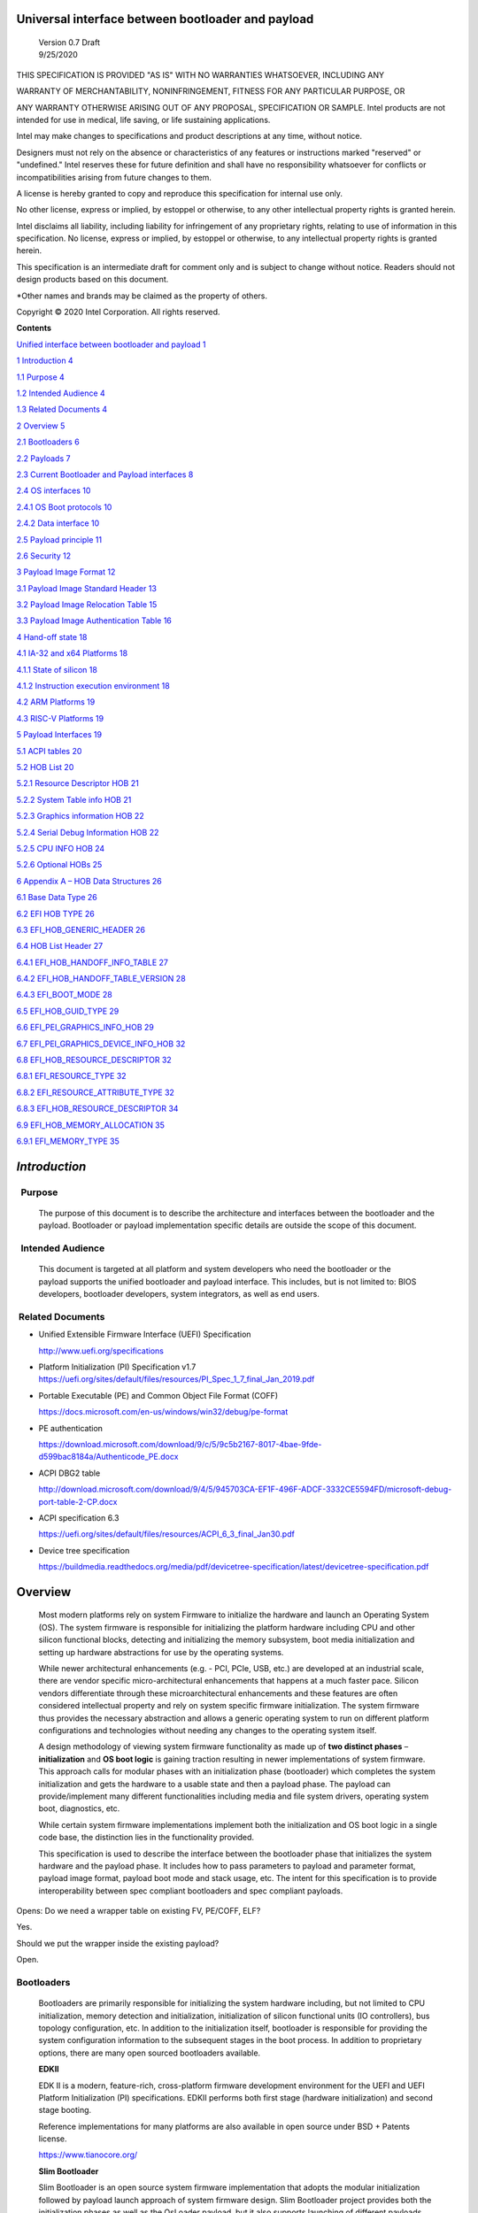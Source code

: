 Universal interface between bootloader and payload
===================================================

   | Version 0.7 Draft
   | 9/25/2020

THIS SPECIFICATION IS PROVIDED "AS IS" WITH NO WARRANTIES WHATSOEVER,
INCLUDING ANY

WARRANTY OF MERCHANTABILITY, NONINFRINGEMENT, FITNESS FOR ANY PARTICULAR
PURPOSE, OR

ANY WARRANTY OTHERWISE ARISING OUT OF ANY PROPOSAL, SPECIFICATION OR
SAMPLE. Intel products are not intended for use in medical, life saving,
or life sustaining applications.

Intel may make changes to specifications and product descriptions at any
time, without notice.

Designers must not rely on the absence or characteristics of any
features or instructions marked "reserved" or "undefined." Intel
reserves these for future definition and shall have no responsibility
whatsoever for conflicts or incompatibilities arising from future
changes to them.

A license is hereby granted to copy and reproduce this specification for
internal use only.

No other license, express or implied, by estoppel or otherwise, to any
other intellectual property rights is granted herein.

Intel disclaims all liability, including liability for infringement of
any proprietary rights, relating to use of information in this
specification. No license, express or implied, by estoppel or otherwise,
to any intellectual property rights is granted herein.

This specification is an intermediate draft for comment only and is
subject to change without notice. Readers should not design products
based on this document.

\*Other names and brands may be claimed as the property of others.

Copyright © 2020 Intel Corporation. All rights reserved.

**Contents**

`Unified interface between bootloader and payload
1 <#unified-interface-between-bootloader-and-payload>`__

`1 Introduction 4 <#introduction>`__

`1.1 Purpose 4 <#purpose>`__

`1.2 Intended Audience 4 <#intended-audience>`__

`1.3 Related Documents 4 <#related-documents>`__

`2 Overview 5 <#overview>`__

`2.1 Bootloaders 6 <#bootloaders>`__

`2.2 Payloads 7 <#payloads>`__

`2.3 Current Bootloader and Payload interfaces
8 <#current-bootloader-and-payload-interfaces>`__

`2.4 OS interfaces 10 <#os-interfaces>`__

`2.4.1 OS Boot protocols 10 <#os-boot-protocols>`__

`2.4.2 Data interface 10 <#data-interface>`__

`2.5 Payload principle 11 <#payload-principle>`__

`2.6 Security 12 <#security>`__

`3 Payload Image Format 12 <#payload-image-format>`__

`3.1 Payload Image Standard Header
13 <#payload-image-standard-header>`__

`3.2 Payload Image Relocation Table
15 <#payload-image-relocation-table>`__

`3.3 Payload Image Authentication Table
16 <#payload-image-authentication-table>`__

`4 Hand-off state 18 <#hand-off-state>`__

`4.1 IA-32 and x64 Platforms 18 <#ia-32-and-x64-platforms>`__

`4.1.1 State of silicon 18 <#state-of-silicon>`__

`4.1.2 Instruction execution environment
18 <#instruction-execution-environment>`__

`4.2 ARM Platforms 19 <#arm-platforms>`__

`4.3 RISC-V Platforms 19 <#risc-v-platforms>`__

`5 Payload Interfaces 19 <#payload-interfaces>`__

`5.1 ACPI tables 20 <#acpi-tables>`__

`5.2 HOB List 20 <#hob-list>`__

`5.2.1 Resource Descriptor HOB 21 <#resource-descriptor-hob>`__

`5.2.2 System Table info HOB 21 <#acpi-table-hob>`__

`5.2.3 Graphics information HOB 22 <#graphics-information-hob>`__

`5.2.4 Serial Debug Information HOB 22 <#_Toc49419802>`__

`5.2.5 CPU INFO HOB 24 <#cpu-info-hob>`__

`5.2.6 Optional HOBs 25 <#optional-hobs>`__

`6 Appendix A – HOB Data Structures
26 <#appendix-a-hob-data-structures>`__

`6.1 Base Data Type 26 <#base-data-type>`__

`6.2 EFI HOB TYPE 26 <#efi-hob-type>`__

`6.3 EFI_HOB_GENERIC_HEADER 26 <#efi_hob_generic_header>`__

`6.4 HOB List Header 27 <#hob-list-header>`__

`6.4.1 EFI_HOB_HANDOFF_INFO_TABLE 27 <#efi_hob_handoff_info_table>`__

`6.4.2 EFI_HOB_HANDOFF_TABLE_VERSION
28 <#efi_hob_handoff_table_version>`__

`6.4.3 EFI_BOOT_MODE 28 <#efi_boot_mode>`__

`6.5 EFI_HOB_GUID_TYPE 29 <#efi_hob_guid_type>`__

`6.6 EFI_PEI_GRAPHICS_INFO_HOB 29 <#efi_pei_graphics_info_hob>`__

`6.7 EFI_PEI_GRAPHICS_DEVICE_INFO_HOB
32 <#efi_pei_graphics_device_info_hob>`__

`6.8 EFI_HOB_RESOURCE_DESCRIPTOR 32 <#efi_hob_resource_descriptor>`__

`6.8.1 EFI_RESOURCE_TYPE 32 <#efi_resource_type>`__

`6.8.2 EFI_RESOURCE_ATTRIBUTE_TYPE 32 <#efi_resource_attribute_type>`__

`6.8.3 EFI_HOB_RESOURCE_DESCRIPTOR
34 <#efi_hob_resource_descriptor-1>`__

`6.9 EFI_HOB_MEMORY_ALLOCATION 35 <#efi_hob_memory_allocation>`__

`6.9.1 EFI_MEMORY_TYPE 35 <#efi_memory_type>`__

*Introduction*
==============

  Purpose 
----------

   The purpose of this document is to describe the architecture and
   interfaces between the bootloader and the payload. Bootloader or
   payload implementation specific details are outside the scope of this
   document. 

  Intended Audience 
--------------------

   This document is targeted at all platform and system developers
   who need the bootloader or the payload supports the
   unified bootloader and payload interface. This includes, but is not
   limited to: BIOS developers, bootloader developers, system
   integrators, as well as end users. 

 Related Documents 
-------------------

-  Unified Extensible Firmware Interface (UEFI) Specification

   http://www.uefi.org/specifications

-  Platform Initialization (PI) Specification v1.7
   https://uefi.org/sites/default/files/resources/PI_Spec_1_7_final_Jan_2019.pdf

-  Portable Executable (PE) and Common Object File Format (COFF)

   https://docs.microsoft.com/en-us/windows/win32/debug/pe-format 

-  PE authentication

   https://download.microsoft.com/download/9/c/5/9c5b2167-8017-4bae-9fde-d599bac8184a/Authenticode_PE.docx

-  ACPI DBG2 table

   http://download.microsoft.com/download/9/4/5/945703CA-EF1F-496F-ADCF-3332CE5594FD/microsoft-debug-port-table-2-CP.docx

-  ACPI specification 6.3

   https://uefi.org/sites/default/files/resources/ACPI_6_3_final_Jan30.pdf

-  Device tree specification

   https://buildmedia.readthedocs.org/media/pdf/devicetree-specification/latest/devicetree-specification.pdf

Overview
========

   Most modern platforms rely on system Firmware to initialize the
   hardware and launch an Operating System (OS). The system firmware is
   responsible for initializing the platform hardware including CPU and
   other silicon functional blocks, detecting and initializing the
   memory subsystem, boot media initialization and setting up hardware
   abstractions for use by the operating systems.

   While newer architectural enhancements (e.g. - PCI, PCIe, USB, etc.)
   are developed at an industrial scale, there are vendor specific
   micro-architectural enhancements that happens at a much faster pace.
   Silicon vendors differentiate through these microarchitectural
   enhancements and these features are often considered intellectual
   property and rely on system specific firmware initialization. The
   system firmware thus provides the necessary abstraction and allows a
   generic operating system to run on different platform configurations
   and technologies without needing any changes to the operating system
   itself.

   A design methodology of viewing system firmware functionality as made
   up of **two distinct phases** – **initialization** and **OS boot
   logic** is gaining traction resulting in newer implementations of
   system firmware. This approach calls for modular phases with an
   initialization phase (bootloader) which completes the system
   initialization and gets the hardware to a usable state and then a
   payload phase. The payload can provide/implement many different
   functionalities including media and file system drivers, operating
   system boot, diagnostics, etc.

   While certain system firmware implementations implement both the
   initialization and OS boot logic in a single code base, the
   distinction lies in the functionality provided.

   This specification is used to describe the interface between the
   bootloader phase that initializes the system hardware and the payload
   phase. It includes how to pass parameters to payload and parameter
   format, payload image format, payload boot mode and stack usage, etc.
   The intent for this specification is to provide interoperability
   between spec compliant bootloaders and spec compliant payloads.

   .. image:: /images/design.png

Opens: Do we need a wrapper table on existing FV, PE/COFF, ELF?

Yes.

Should we put the wrapper inside the existing payload?

Open.

Bootloaders
-----------

   Bootloaders are primarily responsible for initializing the system
   hardware including, but not limited to CPU initialization, memory
   detection and initialization, initialization of silicon functional
   units (IO controllers), bus topology configuration, etc. In addition
   to the initialization itself, bootloader is responsible for providing
   the system configuration information to the subsequent stages in the
   boot process. In addition to proprietary options, there are many open
   sourced bootloaders available.

   **EDKII**

   EDK II is a modern, feature-rich, cross-platform firmware development
   environment for the UEFI and UEFI Platform Initialization (PI)
   specifications. EDKII performs both first stage (hardware
   initialization) and second stage booting.

   Reference implementations for many platforms are also available in
   open source under BSD + Patents license.

   https://www.tianocore.org/

   **Slim Bootloader**

   Slim Bootloader is an open source system firmware implementation that
   adopts the modular initialization followed by payload launch approach
   of system firmware design. Slim Bootloader project provides both the
   initialization phases as well as the OsLoader payload, but it also
   supports launching of different payloads. Open source Slim Bootloader
   uses BSD + Patents License.

   https://slimbootloader.github.io/

   **coreboot**

   coreboot is a project to develop open source boot firmware for
   various architectures. It follows the design philosophy of minimum
   necessary initialization followed by payload. coreboot is released
   under GNU's General Public License (GPL).

   https://www.coreboot.org/

   **U-Boot**

   U-Boot is an open-source, primary boot loader used in embedded
   devices. U-Boot performs both first stage (hardware initialization)
   and second stage booting. U-boot is released under GNU's General
   Public License (GPL)

   https://www.denx.de/wiki/U-Boot/WebHome

Payloads
--------

   After initializing the system hardware, bootloaders launch the
   payload modules. Payloads ideally are modular and platform
   independent. Payloads depend on the abstract interfaces (scope of
   this document) to be platform independent.

   While OS boot protocol is one of the main functionalities provided by
   payloads, there could be other functionalities (e.g - diagnostics)
   that can be enabled by payloads.

   From a design point of view, a payload is different from a boot image
   based on its relationship with the system firmware. Payloads are
   considered part of system firmware and is typically in the flash
   while boot images are not considered part of system firmware (not
   within the trusted firmware boundary) and is often in a boot media.

   Also, as mentioned earlier, while certain system firmware
   implementations implement both the initialization and OS boot logic
   in a single code base, the distinction lies in the functionality
   provided. This leads to use cases where some system firmware
   implementations can act as a payload providing OS boot capability
   while relying on an underlying bootloader layer for system hardware
   initialization. Examples of such payloads include EDKII and Uboot.
   Both EDKII and uboot implementations implement both phases of system
   firmware functionality and can also be launched as payloads by other
   bootloaders.

   There are many payloads currently available including EDK2 payload
   providing UEFI services, Linux as a payload, uboot payload and other
   custom implementations.

   **EDK II Payload**

   EDK II DXE and BDS stages can be launched by bootloaders as an UEFI
   payload. The EDKII payload provides the required UEFI specification
   defined architectural protocols and can launch an UEFI aware OS.

   **SBL OsLoader**

   SBL’s payload implementation that supports Linux boot protocol and
   can also launch ELF or PE executables. It also supports launching OS
   compliant with the MultiBoot specification.

   **Linux Payload**

   LinuxBoot is a firmware for modern servers that replaces specific
   firmware functionality like the UEFI DXE phase with a Linux kernel
   and runtime.

   https://www.linuxboot.org/

Current Bootloader and Payload interfaces
-----------------------------------------

   **Coreboot Payload Interface**:

   **Reference**: https://www.coreboot.org/API

   **Reference**: https://doc.coreboot.org/lib/abi-data-consumption.html

   **Reference**:
   https://github.com/tianocore/edk2/blob/master/UefiPayloadPkg/Library/CbParseLib/CbParseLib.c

   coreboot passes information to downstream users (payloads and/or
   operating systems) using **coreboot tables**.

   The table usually sits in memory around address 0x500. However, some
   bootloaders seem to overwrite low memory area, thus destroying the
   coreboot table integrity, rendering the table useless. So, the
   coreboot tables were moved to the high tables area.

   When coreboot tables were moved to high memory, a 40 bytes mini
   coreboot table with a single sub table is placed at 0x500/0x530 that
   points to the real coreboot table. This is comparable to the ACPI
   RSDT or the MP floating table.

   Coreboot tables is a series of data records packed back to back and
   each encoding both type and size. This is something similar to a UEFI
   HOB list. Coreboot tables provide information about

-  **memory map**

-  **Graphics Info**

-  Pointers to certain CBMEM structures (**ACPI, SMBIOS**, etc)

..

   How to fill the gap with current coreboot and payload requirement?

   Use a library in coreboot to convert the new interface.

   **Slim Bootloader (SBL) Payload Interface**:

   **Reference**:
   https://slimbootloader.github.io/developer-guides/payload.html

   **Reference**:
   https://uefi.org/sites/default/files/resources/PI_Spec_1_7_final_Jan_2019.pdf

   **Reference**:
   https://github.com/tianocore/edk2/blob/master/UefiPayloadPkg/Library/SblParseLib/SblParseLib.c

   SBL supports “loosely coupled payload” which basically refers to
   payloads built independently (no source sharing). SBL builds a series
   of data structures called the Hand Off Blocks (HOBs) and provides a
   pointer to this HOB List to the payloads. These data structures
   conform to the HOB format as described in the Platform Initialization
   (PI) Specification.

   **PEI to DXE Interface**:

   **Reference**:
   https://uefi.org/sites/default/files/resources/PI_Spec_1_7_final_Jan_2019.pdf

   PEI must also provide a mechanism for components of DXE and the DXE
   Foundation to discover the state of the system when the DXE
   Foundation is invoked. Certain aspects of the system state at handoff
   are architectural, while other system state information may vary and
   hence must be described to DXE components.

   The DXE IPL PPI passes the Hand-Off Block (HOB) list from PEI to the
   DXE Foundation when it invokes the DXE Foundation. The handoff state
   is described in the form of HOBs in the HOB list.

+----------------------------------+----------------------------------+
| Required HOB Type                | Usage                            |
+==================================+==================================+
| Phase Handoff Information Table  | This HOB is required.            |
| (PHIT) HOB                       |                                  |
+----------------------------------+----------------------------------+
| One or more Resource Descriptor  | The DXE Foundation will use this |
| HOB(s) describing physical       | physical system memory for DXE.  |
| system memory                    |                                  |
+----------------------------------+----------------------------------+
| Boot-strap processor (BSP) Stack | The DXE Foundation needs to know |
| HOB                              | the current stack location so    |
|                                  | that it can move it if           |
|                                  | necessary, based upon its        |
|                                  | desired memory address map. This |
|                                  | HOB will be of type              |
|                                  | EfiConventionalMemory            |
+----------------------------------+----------------------------------+
| One or more Resource Descriptor  | The DXE Foundation will place    |
| HOB(s) describing firmware       | this into the GCD.               |
| devices                          |                                  |
+----------------------------------+----------------------------------+
| One or more Firmware Volume      | The DXE Foundation needs this    |
| HOB(s)                           | information to begin loading     |
|                                  | other drivers in the platform.   |
+----------------------------------+----------------------------------+
| A Memory Allocation Module HOB   | This HOB tells the DXE           |
|                                  | Foundation where it is when      |
|                                  | allocating memory into the       |
|                                  | initial system address map.      |
+----------------------------------+----------------------------------+

OS interfaces
-------------

   While this specification aims to document the bootloader to payload
   interface, the payload to OS interface is briefly discussed just for
   the sake of completeness.

OS Boot protocols
~~~~~~~~~~~~~~~~~

   **UEFI**

   UEFI stands for "Unified Extensible Firmware Interface." The UEFI
   Specification defines a new model for the interface between
   personal-computer operating systems and platform firmware. The
   interface consists of data tables that contain platform-related
   information, plus boot and runtime service calls that are available
   to the operating system and its loader. Together, these provide a
   standard environment for booting an operating system and running
   pre-boot applications.

   https://uefi.org/specifications

   **Linux Boot Protocol**

   Linux kernel can itself be a bootable image without needing a
   separate OS Loader. The Linux boot protocol defines the requirements
   required to launch Linux kernel as a boot target.

   https://www.kernel.org/doc/html/latest/x86/boot.html

   **Multiboot Protocol**

   The Multiboot specification is an open standard describing how a boot
   loader can load an x86 operating system kernel. The specification
   allows any compliant boot-loader implementation to boot any compliant
   operating-system kernel. Thus, it allows different operating systems
   and boot loaders to work together and interoperate, without the need
   for operating system–specific boot loaders.

   https://www.gnu.org/software/grub/manual/multiboot2/multiboot.html

Data interface
~~~~~~~~~~~~~~

   Modern buses and devices (PCI, PCIe, USB, SATA, etc.) support
   software detection, enumeration and configuration, providing true
   plug and play capabilities, there still exists some devices that are
   not enumerable through software.

   Examples:

-  PCI Host Bridge

-  GPIO

-  Serial interfaces like I2C, HS-UART, etc.

-  Graphics framebuffer

-  Device Management information including manufacturer name, etc.

..

   While it is possible to write platform specific device drivers to
   support such devices/interfaces, it is efficient for the platform
   specific firmware to provide information to the platform independent
   operating system.

   There are two data protocols that are used extensively for this
   purpose – ACPI and Device Tree.

   **ACPI**

   Advanced Configuration and Power Interface (**ACPI**) provides an
   open standard that operating systems can use to discover and
   configure computer hardware components, to perform power management
   by (for example) putting unused components to sleep, and to perform
   status monitoring. In October 2013, ACPI Special Interest Group (ACPI
   SIG), the original developers of the ACPI standard, agreed to
   transfer all assets to the UEFI Forum, in which all future
   development will take place.

   **SMBIOS**

   System Management BIOS (**SMBIOS**) is the premier standard for
   delivering management information via system firmware.

   https://uefi.org/specifications

   https://www.dmtf.org/standards/smbios

   **DEVICE TREE**

   The devicetree is a data structure for describing hardware. A
   devicetree is a tree data structure with nodes that describe the
   devices in a system. Each node has property/value pairs that describe
   the characteristics of the device being represented.

   https://www.devicetree.org/

Payload principle
-----------------

   | Keep interface as clean and simple as possible.
   | The payload should encapsulate the boot abstractions for a given
     technology, such as UEFI payload or LinuxBoot. The Payload should
     vie to be portable to different platform implementations (PI), such
     as coreboot, Slim bootloader, or an EDKII style firmware.
   | The payload should elide strong dependencies on the payload
     launching code (e.g., coreboot versus EDKII versus slimboot) and
     also avoid board-specific dependencies. The payload behavior should
     be parameterized by the data input block.

   | **Open**\ *: Should Payload return back to bootloader if payload
     fail?*
   | *Answer: No for first generation. No callbacks into payload
     launcher.*

   **Open**\ *: Do we need callback from payload to bootloader? Avoid it
   if possible*

   | **Open**\ *: How to support SMM for booloader and Payload? Where is
     trust boundary.*
   | *Answer: SMM should be either part of the payload for present
     generation Management Mode (MM) PI drivers, but longer term the
     EDKII PI independent MM modules should be used. The latter are a
     class of SMM drivers (or TrustZone drivers for ARM) that are not
     launched via DXE. For coreboot SMM can be loaded from ramstage, the
     PI payload launcher, or elided from ramstage and use the portable
     MM handlers.*
   | If there is an existing standard it will be used (e.g., ACPI table
     that’s simple to parse).

Security
--------

Payload is part of system firmware TCB

   Today the payload is provisioned as part of the platform
   initialization code. As such, the payload is protected and updated by
   the platform manufacturer (PM). The payload should be covered by a
   digital signature generated by the PM. The platform owner (PO) should
   not be able to update the payload independently of the PM.

   | The platform initialization (PI) code should be the platform root
     of trust for update, measurement, and verification. As such, the PI
     code that launches the payload should verify the payload using
     payload Hash or using a key to verify its signature. The PI code
     should also provide a measurement into a Trusted Platform Module
     (TPM) of the payload into a TPM Platform Configuration Register
     (e.g., PCR[0]). The payload may continue the measured boot actions
     by recording code executed in the payload phase into PCR’s (e.g.,
     UEFI driver into PCR[2], UEFI OS loader into PCR[4]).
   | *Open: Do we need a capability boot to say if payload
     supports/requires measured/verified boot?*

Payload Image Format
====================

   Payload, as a standalone component, usually needs to be loaded by a
   bootloader into memory properly prior to execution. In this loading
   process, some additional process might be required, such as rebasing,
   assembling, etc.

   Today, many payloads use their own image formats (PE, ELF, FV, RAW,
   …), and it makes it difficult for a bootloader to identify and
   understand how to load a payload. To address this, a small common
   payload image header is introduced at the beginning of the payload
   image to describe necessary information required for loading.

   The following information might be required by a bootloader to load
   payload image:

-

-  Version information

-  Architecture

-  Entry point

-  Relocation information

-  Preferred base

-  Verification

Opens:

   There are several options here for bootloader on how to load a
   payload. Inputs are required to decide which option might be the best
   approach. The current proposal used option 1.

-  Option 1: Use a new standard header for payload loading.

..

   For example, as current proposed in section 3.1, providing a new
   standard information header for payload loading. In this way the
   bootloader implementation could be much simpler since it does not
   need to understand the different PE, ELF, FV or other formats.
   Meanwhile, a standard tool can be used to facilitate generating the
   payload image header from existing formats to reduce the effort
   required by the payloads. The downside of this approach is that it
   will introduce yet another layer of image wrapper on top of the
   native format. It might cause concerns of more fragmentation on image
   format.

-  Option 2: Converge into one existing format.

..

   This approach is to converge all different payload formats into a
   single well-known format, such as PE or ELF. It makes bootloader
   simpler to only support one known format. On the other side, it needs
   every payload to generate this new well-known format if it is not
   already in this format. Sometimes, it might be challenges. For
   example, producing ELF format from a UEFI FV image.

   .efi format with Linux support:
   https://www.kernel.org/doc/html/latest/admin-guide/efi-stub.html

   UBOOT supports EFI:
   https://www.xypron.de/u-boot/uefi/u-boot_on_efi.html#:~:text=U%2DBoot%20supports%20running%20as,bit%20or%2064%2Dbit%20EFI

-  Option 3: Reuse current different payload image formats.

..

   This approach requires bootloader to support all different payload
   formats including PE, COFF, FV, etc, and handle them separately
   during the loading process. The advantage is that the industry
   standard formats are followed. However, it does introduce overhead to
   every bootloader to be able to handle these formats.

a)

b)

c)

d)

Payload Image Standard Header
-----------------------------

   This section defines the payload image primary header format.

   Table 1. PAYLOAD_INFO_HEADER

+-------------+---------------+------------------+------------------+
| Byte Offset | Size in Bytes | Field            | Description      |
+=============+===============+==================+==================+
| 0           | 4             | Identifier       | ‘PLDH’.          |
|             |               |                  | Identifier for   |
|             |               |                  | the              |
|             |               |                  | PAYL             |
|             |               |                  | OAD_INFO_HEADER. |
+-------------+---------------+------------------+------------------+
| 4           | 4             | HeaderLength     | Length of the    |
|             |               |                  | PAY              |
|             |               |                  | LOAD_INFO_HEADER |
|             |               |                  | header in bytes. |
+-------------+---------------+------------------+------------------+
| 8           | 1             | HeaderRevision   | Revision of the  |
|             |               |                  | header. The      |
|             |               |                  | current value    |
|             |               |                  | for this field   |
|             |               |                  | is 1.            |
+-------------+---------------+------------------+------------------+
| 9           | 3             | Reserved         | Not used for     |
|             |               |                  | now.             |
+-------------+---------------+------------------+------------------+
|             |               |                  |                  |
+-------------+---------------+------------------+------------------+
| 12          | 8             | ProducerId       | An OEM-supplied  |
|             |               |                  | ASCII string     |
|             |               |                  | that identifies  |
|             |               |                  | the payload      |
|             |               |                  | producer.        |
+-------------+---------------+------------------+------------------+
| 20          | 8             | ImageId          | ASCII string     |
|             |               |                  | that identifies  |
|             |               |                  | the payload ID   |
|             |               |                  | name. It can     |
|             |               |                  | provide          |
|             |               |                  | indication to    |
|             |               |                  | bootloader on    |
|             |               |                  | what kind of     |
|             |               |                  | payload it is,   |
|             |               |                  | such as UEFI     |
|             |               |                  | payload, Linux   |
|             |               |                  | payload, etc.    |
+-------------+---------------+------------------+------------------+
| 28          | 4             | Revision         | Revision of the  |
|             |               |                  | Payload binary.  |
|             |               |                  | Major.Mino       |
|             |               |                  | r.Revision.Build |
|             |               |                  |                  |
|             |               |                  | The              |
|             |               |                  | ImageRevision    |
|             |               |                  | can be decoded   |
|             |               |                  | as follows:      |
|             |               |                  |                  |
|             |               |                  | 7 : 0 - Build    |
|             |               |                  | Number           |
|             |               |                  |                  |
|             |               |                  | 15 : 8 -         |
|             |               |                  | Revision         |
|             |               |                  |                  |
|             |               |                  | 23 : 16 - Minor  |
|             |               |                  | Version          |
|             |               |                  |                  |
|             |               |                  | 31 : 24 - Major  |
|             |               |                  | Version          |
+-------------+---------------+------------------+------------------+
| 32          | 4             | Length           | The length of    |
|             |               |                  | the full payload |
|             |               |                  | binary image     |
|             |               |                  | including        |
|             |               |                  | primary header,  |
|             |               |                  | extended headers |
|             |               |                  | and the actual   |
|             |               |                  | payload itself.  |
+-------------+---------------+------------------+------------------+
|             |               |                  |                  |
+-------------+---------------+------------------+------------------+
| 36          | 4             | Svn              | Security version |
|             |               |                  | number of the    |
|             |               |                  | Payload binary.  |
|             |               |                  | This is used for |
|             |               |                  | anti-roll back   |
|             |               |                  | protection.      |
+-------------+---------------+------------------+------------------+
| 40          | 2             | Reserved         | Not used. Must   |
|             |               |                  | be 0 for this    |
|             |               |                  | revision.        |
+-------------+---------------+------------------+------------------+
| 42          | 2             | Machine          | Target machine   |
|             |               |                  | type as defined  |
|             |               |                  | in PE/COFF. This |
|             |               |                  | can be used by   |
|             |               |                  | bootloader to    |
|             |               |                  | determine if the |
|             |               |                  | targeted payload |
|             |               |                  | is suitable for  |
|             |               |                  | current          |
|             |               |                  | proccesor        |
|             |               |                  | architecture or  |
|             |               |                  | execution mode.  |
|             |               |                  | For example, if  |
|             |               |                  | the payload      |
|             |               |                  | image is ARM     |
|             |               |                  | arch, and        |
|             |               |                  | bootloader is    |
|             |               |                  | x86, bootloader  |
|             |               |                  | should jump to   |
|             |               |                  | error flow       |
|             |               |                  | instead of       |
|             |               |                  | jumping into     |
|             |               |                  | payload entry    |
|             |               |                  | point.           |
|             |               |                  | Similarly, if    |
|             |               |                  | current          |
|             |               |                  | processor is in  |
|             |               |                  | x86 mode, but    |
|             |               |                  | the payload      |
|             |               |                  | image indicates  |
|             |               |                  | x64, bootloader  |
|             |               |                  | need to handle   |
|             |               |                  | it accordingly.  |
+-------------+---------------+------------------+------------------+
| 44          | 4             | Capability       | Capabilities for |
|             |               |                  | the payload      |
|             |               |                  | images           |
|             |               |                  |                  |
|             |               |                  | -  Bit 0 –       |
|             |               |                  |    Support       |
|             |               |                  |    position      |
|             |               |                  |    independent   |
|             |               |                  |    code (PIC).   |
|             |               |                  |                  |
|             |               |                  | -  Bit 1 –       |
|             |               |                  |    Support       |
|             |               |                  |    relocation.   |
|             |               |                  |    If this bit   |
|             |               |                  |    is set and    |
|             |               |                  |    PIC is not    |
|             |               |                  |    set, a        |
|             |               |                  |    relocation    |
|             |               |                  |    table should  |
|             |               |                  |    exist in the  |
|             |               |                  |    extended      |
|             |               |                  |    table.        |
|             |               |                  |                  |
|             |               |                  | -  Bit 2 –       |
|             |               |                  |    Support       |
|             |               |                  |                  |
|             |               |                  |  authentication. |
|             |               |                  |    If this bit   |
|             |               |                  |    is set, an    |
|             |               |                  |                  |
|             |               |                  |   authentication |
|             |               |                  |    table should  |
|             |               |                  |    exist in the  |
|             |               |                  |    extended      |
|             |               |                  |    table.        |
+-------------+---------------+------------------+------------------+
| 48          | 4             | ImageOffset      | Actual payload   |
|             |               |                  | image start      |
|             |               |                  | offset relative  |
|             |               |                  | to this          |
|             |               |                  | structure start. |
+-------------+---------------+------------------+------------------+
| 52          | 8             | ImageBase        | Preferred actual |
|             |               |                  | payload image    |
|             |               |                  | base address for |
|             |               |                  | execution. If    |
|             |               |                  | relocation is    |
|             |               |                  | not supported,   |
|             |               |                  | the image must   |
|             |               |                  | be loaded at     |
|             |               |                  | this required    |
|             |               |                  | base.            |
+-------------+---------------+------------------+------------------+
| 60          | 4             | ImageLength      | Actual payload   |
|             |               |                  | image size       |
|             |               |                  | starting from    |
|             |               |                  | ImageOffset.     |
+-------------+---------------+------------------+------------------+
| 64          | 4             | ImageAlignment   | Required image   |
|             |               |                  | alignment for    |
|             |               |                  | execution. The   |
|             |               |                  | value needs to   |
|             |               |                  | be power of 2. 0 |
|             |               |                  | indicates no     |
|             |               |                  | special          |
|             |               |                  | alignment        |
|             |               |                  | requirements.    |
|             |               |                  | This field can   |
|             |               |                  | be used to       |
|             |               |                  | select proper    |
|             |               |                  | loading base     |
|             |               |                  | when relocation  |
|             |               |                  | is supported.    |
+-------------+---------------+------------------+------------------+
| 64          | 4             | EntryPointOffset | Payload entry    |
|             |               |                  | point offset     |
|             |               |                  | relative to the  |
|             |               |                  | Payload image    |
|             |               |                  | base address.    |
+-------------+---------------+------------------+------------------+

..

   One or more Payload Image Extend Header can immediately follow the
   payload image primary header in back to back order. The extended
   header needs to be aligned at 4-bytes boundary and must start with a
   payload image common header. If the offset of the next extended
   header is equal or greater than “\ *PAYLOAD_INFO_HEADER.
   ImageOffset”* field, it indicates the end of all extended headers.
   The only exception is the authentication table, it with be located at
   the very end of the whole image in order to facilitate the image
   hashing calculation. Please refer to section 3.3 for more details.

Payload Image Relocation Table
------------------------------

   In order to provide a unified way for bootloader to rebase an image,
   an optional extended header is provided to provide the relocation
   information. When *PAYLOAD_INFO_HEADER.Capability* [BIT1] is set,
   this table must exist in the extended header.

   Table 1. PAYLOAD_RELOCATION_HEADER

+-------------+---------------+------------------+------------------+
| Byte Offset | Size in Bytes | Field            | Description      |
+=============+===============+==================+==================+
| 0           | 4             | Identifier       | ‘PLDR’.          |
|             |               |                  | Identifier for   |
|             |               |                  | the              |
|             |               |                  | PAYL             |
|             |               |                  | OAD_INFO_HEADER. |
+-------------+---------------+------------------+------------------+
| 4           | 4             | HeaderLength     | Length of the    |
|             |               |                  | header in bytes. |
+-------------+---------------+------------------+------------------+
| 8           | 1             | HeaderRevision   | Revision of the  |
|             |               |                  | header. The      |
|             |               |                  | current value    |
|             |               |                  | for this field   |
|             |               |                  | is 1.            |
+-------------+---------------+------------------+------------------+
| 9           | 3             | Reserved         | Not used for     |
|             |               |                  | now.             |
+-------------+---------------+------------------+------------------+
|             |               |                  |                  |
+-------------+---------------+------------------+------------------+
| 12          | \*            | RelocationBlocks | Start of the     |
|             |               |                  | relocation block |
|             |               |                  | data.            |
+-------------+---------------+------------------+------------------+

..

   *RelocationBlocks* follows the Base Relocation Block defined in PE
   format listed below:

   https://docs.microsoft.com/en-us/windows/win32/debug/pe-format

Payload Image Authentication Table
----------------------------------

   Multiple Base Relocation Blocks might present back to back. If the
   next Base Relocation Block start offset is equal or greater than the
   “\ *PAYLOAD_RELOCATION_HEADER.HeaderLength*\ ” field, it indicates
   the end of all relocation blocks. In order to provide a unified way
   for bootloader to authenticate an image, an optional extended header
   is provided to provide the authentication information. When
   Capability BIT2 is 1, this table must exist in the extended headers.
   This extended table, if exists, will show up at the end of the full
   image located by offset (*PAYLOAD_INFO_HEADER. ImageOffset* +
   *PAYLOAD_INFO_HEADER. ImageLength*)

   Table 1.PAYLOAD_AUTHENTICATION_HEADER

+-------------+---------------+------------------+------------------+
| Byte Offset | Size in Bytes | Field            | Description      |
+=============+===============+==================+==================+
| 0           | 4             | Signature        | ‘PLDA’.          |
|             |               |                  | Signature for    |
|             |               |                  | the              |
|             |               |                  | PAYL             |
|             |               |                  | OAD_INFO_HEADER. |
+-------------+---------------+------------------+------------------+
| 4           | 4             | HeaderLength     | Length of the    |
|             |               |                  | header in bytes. |
+-------------+---------------+------------------+------------------+
| 8           | 1             | HeaderRevision   | Revision of the  |
|             |               |                  | header. The      |
|             |               |                  | current value    |
|             |               |                  | for this field   |
|             |               |                  | is 1.            |
+-------------+---------------+------------------+------------------+
| 9           | 3             | Reserved         | Not used for     |
|             |               |                  | now.             |
|             |               |                  |                  |
|             |               |                  | Open: Add        |
|             |               |                  | authentication   |
|             |               |                  | type?            |
+-------------+---------------+------------------+------------------+
|             |               |                  |                  |
+-------------+---------------+------------------+------------------+
| 12          | 4             | Au               | Indicate         |
|             |               | thenticationType | authentication   |
|             |               |                  | type 0 –         |
|             |               |                  | PKCS1.5/2.1      |
+-------------+---------------+------------------+------------------+
| 16          | \*            | Au               | Defined by       |
|             |               | thenticationData | PAYLOAD_AUT      |
|             |               |                  | HENTICATION_DATA |
|             |               |                  | structure        |
+-------------+---------------+------------------+------------------+

..

   Table 2. PAYLOAD_AUTHENTICATION_DATA

+-------------+---------------+------------------+------------------+
| Byte Offset | Size in Bytes | Field            | Description      |
+=============+===============+==================+==================+
| 0           | 4             | PubKeyId         | ‘PUBK’           |
+-------------+---------------+------------------+------------------+
| 4           | 2             | PubKeySize       | Public key       |
|             |               |                  | structure size   |
|             |               |                  | from the         |
|             |               |                  | beginning of     |
|             |               |                  | PubKeyId to the  |
|             |               |                  | end of           |
|             |               |                  | PubKeyData.      |
+-------------+---------------+------------------+------------------+
| 6           | 1             | PubKeyType       | Public key type. |
|             |               |                  |                  |
|             |               |                  | 0- RSA 1-ECDSA   |
+-------------+---------------+------------------+------------------+
| 7           | 1             | PubKeyHashAlg    | HASH algorithm   |
|             |               |                  | used for         |
|             |               |                  | signature        |
|             |               |                  | calculation. 0-  |
|             |               |                  | SHA2_256,        |
|             |               |                  | 1-SHA2_384,      |
|             |               |                  | 2-SHA2_512, 16 - |
|             |               |                  | SM3              |
+-------------+---------------+------------------+------------------+
| 8           | \*            | PubKeyData       | Public key data  |
|             |               |                  | buffer. The size |
|             |               |                  | is indicated by  |
|             |               |                  | PubKeySize - 8   |
+-------------+---------------+------------------+------------------+
| i           | 4             | SignatureId      | ‘SIGN’           |
+-------------+---------------+------------------+------------------+
| i+4         | 2             | SignatureSize    | The signature    |
|             |               |                  | structure size   |
|             |               |                  | from the         |
|             |               |                  | beginning of     |
|             |               |                  | SignatureId to   |
|             |               |                  | the end of the   |
|             |               |                  | SignatureData.   |
+-------------+---------------+------------------+------------------+
| i+6         | 1             | SignatureType    | 0- RSA 1-RSA-PSS |
|             |               |                  | 2 - ECDSA        |
+-------------+---------------+------------------+------------------+
| i+7         | 1             | SignatureHashAlg | HASH algorithm   |
|             |               |                  | used for         |
|             |               |                  | signature        |
|             |               |                  | calculation.     |
|             |               |                  | Same definitions |
|             |               |                  | as PubKeyHashAlg |
+-------------+---------------+------------------+------------------+
| i+8         | \*            | SignatureData    | Signature data.  |
|             |               |                  | The length is    |
|             |               |                  | indicated by     |
|             |               |                  | SignatureSize -  |
|             |               |                  | 8                |
+-------------+---------------+------------------+------------------+

The current spec defined PKCS 1.5 and 2.1 support. Other standards can
be extended by adding new AuthenticationType.

This signature calculation should cover data starting from offset 0 of
*PAYLOAD_INFO_HEADER*

to the end of the actual payload image indicated by offset
(*PAYLOAD_INFO_HEADER. ImageOffset* + *PAYLOAD_INFO_HEADER.
ImageLength*) excluding the *PAYLOAD_AUTHENTICATION_HEADER.* It is the
responsibility of the bootlaoder to verify the fields in
PAYLOAD_AUTHENTICATION_HEADER and PAYLOAD_AUTHENTICATION_DATA are valid
before conducting the authentication. For example, if for security
reason, SHA2_256 is not accepted, the authentication should just fail
even though the signature might be valid.

-

-

-

Hand-off state
==============

   The bootloader builds the Hand-Off Block (HOB) list containing
   platform specific information and passes the address of the HOB list
   to the payload.

   The prototype of payload entry point is defined as:

   | typedef
   | VOID
   | (__cdecl \*PAYLOAD_ENTRY) (
   | EFI_HOB_HANDOFF_INFO_TABLE \*HobList
   | );

   4.2 HOB List defines the detailed HOB list being used to transfer
   platform specific data from the bootloader to the payload.

IA-32 and x64 Platforms
-----------------------

State of silicon
~~~~~~~~~~~~~~~~

   The bootloader initializes the processor and chipset through
   vendor-specific silicon initialization implementation. For example,
   FSP is a binary form of Intel silicon initialization implementation.
   Typically, when the control transfers to the payload:

-  The memory controller is initialized such that physical memory is
   available to use.

-  Processors (including application processors) are patched with
   microcode and initialized properly.

-  The PCI bus is assigned with proper bus numbers, IO/MMIO space.

-  The Graphics controller may be initialized properly.

..

   But the bootloader could do less silicon initialization if the
   responsibilities of the payload and the bootloader are well defined
   (out of the scope of this document).

Instruction execution environment
~~~~~~~~~~~~~~~~~~~~~~~~~~~~~~~~~

   Regardless of the environment where the bootloader runs, the
   processor is in 32bit protected mode when a 32bit payload starts, or
   in 64bit long-mode when a 64bit payload starts. The payload header
   contains the machine type information that the payload supports.

   The following sections provide a detailed description of the
   execution environment when the payload starts.

Registers
^^^^^^^^^

-  ESP + 4 points to the address of the HOB list for the 32bit payload.

-  RCX holds the address of the HOB list for the 64bit payload.

-  Direction flag in EFLAGs is clear so the string instructions process
   from low addresses to high addresses.

-  All other general-purpose register states are undefined.

-  Floating-point control word is initialized to 0x027F (all exceptions
   masked, double-precision, round-to-nearest).

-  | Multimedia-extensions control word (if supported) is initialized to
     0x1F80 (all exceptions
   | masked, round-to-nearest, flush to zero for masked underflow).

-  CR0.EM is clear.

-  CR0.TS is clear.

Interrupt
^^^^^^^^^

   Interrupt is disabled. The hardware is initialized by the boot loader
   such that no interrupt triggers even when the payload sets the
   Interrupt Enable flag in EFLAGs.

Page table
^^^^^^^^^^

   Selectors are set to be flat.

   Paging mode may be enabled for the 32bit payload. (have general term
   on how it could be enabled if enabling page mode).

   Paging mode is enabled for the 64bit payload.

   When paging is enabled, all memory space is identity mapped (virtual
   address equals physical address). The four-level page table is set
   up. The payload can choose to set up the five-level page table as
   needed.

Stack
^^^^^

   4KiB stack is available for the payload. The stack is 16-byte aligned
   and may be marked as non-executable in page table.

   discussion: Should payload declare its required stack size in the
   payload header?

   Payload could setup its own stack, there is no restriction to setup a
   new stack.

Application processors
^^^^^^^^^^^^^^^^^^^^^^

   Payload starts on the bootstrap processor. All application processors
   (on a multiple-processor system) are in halt state.

   Use mWait and mBox to wake up. (Follow ACPI table). How about the
   legacy bootloader? Assume something if ACPI is not there.

   TODO: take care about virtual platforms.

ARM Platforms
-------------

Need community inputs

RISC-V Platforms
----------------

Need community inputs

Payload Interfaces
==================

   The bootloader provides platform information to payload through
   standard ACPI table, SMBIOS table, Device tree and a series of data
   structures called the Hand Off Blocks (HOBs). If the information is
   already defined in ACPI specification, SMBIOS specification or device
   tree, the payload could parse them to get the required information.
   For the platform information that is not defined in the standard
   tables, the bootloader should build a HOB list to pass it to the
   payload.

   All of them should be optional

   (Add device tree to reference:

   https://buildmedia.readthedocs.org/media/pdf/devicetree-specification/latest/devicetree-specification.pdf)

   Open: Do we need a set of configuration data to config payload?

   We don’t believe so.

   Open: Do we need pass data from payload to bootloader to impact
   bootloader behavior in next boot?

   Keep it open now.

   Open: will payload be run in S3 path?

   Suggest skipping payload.

ACPI tables
-----------

   ACPI table is required to boot modern operation system, especially to
   boot windows operating system. ACPI table should be provided by
   bootloader since most of the tables are platform specific. The
   payload might update some of the ACPI tables if required.

   The payload could parse the ACPI table to get some basic platform
   information. For example, the Fixed ACPI Description Table (FADT)
   defines various fixed hardware ACPI information to an ACPI compatible
   OS, such as the base address for the following hardware registers
   blocks: PM1a_CNT_BLK, PM_TMR_BLK, PM1a_EVT_BLK, GPE0_BLK,
   PM1b_EVT_BLK, PM1b_CNT_BLK, PM2_CNT_BLK, and GPE1_BLK. The payload
   could use them and other values (e.g. RESET_REG, RESET_VALUE) to make
   the payload platform independent.

   The other example is to get PCIE base address from ACPI memory mapped
   configuration space access table definition, defined in the PCI
   Firmware Specification.
   `http://www.pcisig.com <http://www.pcisig.com/>`__.

   And another example is on the debug device info. The bootloader might
   report debug device following up ACPI Debug Port Table 2 (DBG2). If a
   fully 16550-compatible serial device is specified in the ACPI DBG2,
   bootloader should provide a Serial Debug Information HOB in the HOB
   list so that the payload could use same debug device with same
   setting. If the ACPI DBG2 table could not be found, the payload
   should use serial device provided by the Serial Debug Information HOB
   as the default debug device.

   (ACPI DBG2 document.
   http://download.microsoft.com/download/9/4/5/945703CA-EF1F-496F-ADCF-3332CE5594FD/microsoft-debug-port-table-2-CP.docx)

HOB List
--------

   The bootloader should build a HOB list and pass the HOB list header
   to payload when passing control to payload. The HOB format is
   described in the *Platform Initialization (PI) Specification - Volume
   3: Shared Architectural Elements*. The payload could decide on how to
   consume the information passed from the bootloader.

   The sections below describe the HOBs from the bootloader to provide
   the system architecturally information. Additional bootloader
   specific HOB may be defined in the bootloader specific documents.

Resource Descriptor HOB
~~~~~~~~~~~~~~~~~~~~~~~

   The bootloader should report the system resources through the HOB
   following **EFI_HOB_RESOURCE_DESCRIPTOR** format defined in *Platform
   Initialization Specification Volume 3 – Shared Architectural
   elements*.

   For example, any physical memory found in bootloader should be
   reported using resource type **EFI_RESOURCE_SYSTEM_MEMORY**, and the
   reserved memory used by bootloader should be reported using resource
   type **EFI_RESOURCE_MEMORY_RESERVED**.

   I/O and memory mapped I/O resource should also be reported using
   resource type **EFI_RESOURCE_IO** and
   **EFI_RESOURCE_MEMORY_MAPPED_IO**.

   **Open**: should report payload in memory using the Boot Firmware
   Volume (BFV) HOB?

ACPI Table HOB
~~~~~~~~~~~~~~

   The bootloader should pass ACPI table through the GUID HOB to the
   payload. So that the payload could get the platform information from
   the ACPI table.

   Build the different HOBs for different table using standard defined
   GUID.

   | **HOB GUID**
   | **#define EFI_ACPI_TABLE_GUID \\**
   | **{0x8868e871, 0xe4f1, 0x11d3, {0xbc, 0x22, 0x0, 0x80, 0xc7, 0x3c,
     0x88, 0x81}}**

   **Note: This GUID reuses the same GUID defined in UEFI spec chapter
   4.6 EFI Configuration Table**

   **Hob Interface Structure**

   #pragma **pack**\ (1)

   | *///*
   | */// Bootloader acpi table hob*
   | *///*
   | typedef struct {
   | EFI_HOB_GUID_TYPE Header;

   | UINT64 TableAddress;
   | } ACPI_TABLE_HOB;

   #pragma pack()

   **Member Description**

   Header

   Header.Name set to EFI_ACPI_TABLE_GUID. See section 6.5
   EFI_HOB_GUID_TYPE.

   **TableAddress**

   Point to the ACPI RSDP table. The ACPI table need follow ACPI
   specification verson 2.0 or above.

SMBIOS Table HOB
~~~~~~~~~~~~~~~~

   The bootloader might pass SMBIOS table through the GUID HOB to the
   payload. So that the payload could get the platform information from
   the table.

   | **HOB GUID**
   | **#define SMBIOS_TABLE_GUID \\**
   | **{0xeb9d2d31, 0x2d88, 0x11d3, {0x9a, 0x16, 0x0, 0x90, 0x27, 0x3f,
     0xc1, 0x4d}}**

   | **#define SMBIOS3_TABLE_GUID \\**
   | **{0xf2fd1544, 0x9794, 0x4a2c, {0x99, 0x2e, 0xe5, 0xbb, 0xcf, 0x20,
     0xe3, 0x94}}**

   **Note: These GUIDs reuse the same GUIDs defined in UEFI spec chapter
   4.6 EFI Configuration Table**

   **Hob Interface Structure**

   #pragma **pack**\ (1)

   | *///*
   | */// Bootloader SMBIOS table hob*
   | *///*
   | typedef struct {
   | EFI_HOB_GUID_TYPE Header;

   | UINT64 TableAddress;
   | } SMBIOS_TABLE_HOB;

   #pragma pack()

   **Member Description**

   Header

   Header.Name set to SMBIOS_TABLE_GUID if SMBIOS table from
   TableAddress follows the format defined by SMBIOS_TABLE_ENTRY_POINT,
   or set to SMBIOS3_TABLE_GUID if SMBIOS table from TableAddress
   follows the format defied by SMBIOS_TABLE_3_0_ENTRY_POINT. See
   section 6.5 EFI_HOB_GUID_TYPE.

   **AcpiTableAddress**

   Point to the SMBIOS table entry point.

DEVICE TREE HOB
~~~~~~~~~~~~~~~

   The bootloader might pass Device Tree through the GUID HOB to the
   payload. So that the payload could get the platform information from
   the table.

   | **HOB GUID**
   | **#define DEVICE_TREE_GUID \\**
   | **{0x6784b889, 0xb13c, 0x4c3b, {0xae, 0x4b, 0xf, 0xa, 0x2e, 0x32,
     0xe, 0xa3}}**

   **Hob Interface Structure**

   #pragma **pack**\ (1)

   | *///*
   | */// Bootloader Device Tree hob*
   | *///*
   | typedef struct {
   | EFI_HOB_GUID_TYPE Header;

   | UINT64 DeviceTreeAddress;
   | } DEVICE_TREE_HOB;

   #pragma pack()

   **Member Description**

   Header

   Header.Name set to DEVICE_TREE_GUID. See section 6.5
   EFI_HOB_GUID_TYPE.

   DeviceTreeAddress

   Point to the Device Tree entry point.

Graphics information HOB
~~~~~~~~~~~~~~~~~~~~~~~~

   If bootloader initializes the graphics device, the bootloader might
   report graphics mode and framebuffer information through
   **EFI_PEI_GRAPHICS_INFO_HOB**, and graphics hardware information
   through **EFI_PEI_GRAPHICS_DEVICE_INFO_HOB**.

   **EFI_PEI_GRAPHICS_INFO_HOB** and
   **EFI_PEI_GRAPHICS_DEVICE_INFO_HOB** provide the basic information
   for the graphics display. These HOBs are described in the *PI
   Specification.*

   Please refer Appendix 6.6 EFI_PEI_GRAPHICS_INFO_HOB and 6.7
   **EFI_PEI_GRAPHICS_DEVICE_INFO_HOB** for the details.

Serial Information HOB
~~~~~~~~~~~~~~~~~~~~~~

   If the debug device type and subtype are specified in DBG2, the
   bootloader should pass SERIAL_PORT_INFO hob to payload. This hob
   provides 16550 compatible serial debug port information from
   bootloader to payload.

   **Opens: Should we let bootloader provide debug callback** **for
   debug?**

   | **HOB GUID**
   | **#define SERIAL_INFO_GUID \\**
   | **{0xaa7e190d, 0xbe21, 0x4409, {0x8e, 0x67, 0xa2, 0xcd, 0xf, 0x61,
     0xe1, 0x70}}**

   **Hob Interface Structure**

   **#pragma pack(1)**

   typedef struct {

   UINT16 Reversion;

   BOOLEAN UseMmio;

   UINT8 RegisterWidth;

   UINT32 BaudRate;

   UINT64 RegisterBase;

   } SERIAL_PORT_INFO;

   **#pragma pack()**

   **Member Description**

   **UseMmio**

   Indicates the 16550 serial port registers are in MMIO space, or in
   I/O space.

   Reversion

   Use 0 for this spec

   **RegisterWidth**

   Indicates the access width for 16550 serial port registers, e.g.:

   8 - serial port registers are accessed in 8-bit width.

   32 - serial port registers are accessed in 32-bit width.

   **RegisterBase**

   Base address of 16550 serial port registers in MMIO or I/O space.

   **BaudRate**

   Baud rate for the 16550 compatible serial port.

   It could be 921600, 460800, 230400, 115200, 57600, 38400, 19200,
   9600, 7200, 4800, 3600, 2400, 2000, 1800, 1200, 600, 300, 150, 134,
   110, 75, 50

   Set to 0 to use the default baud rate 115200.

CPU INFO HOB
~~~~~~~~~~~~

   The bootloader should build a CPU information HOB to the payload.

   | **HOB Type**
   | EFI_HOB_TYPE_CPU

   **Hob Interface Structure**

   #pragma **pack**\ (1)

   | *///*
   | */// CPU info Hob*
   | *///*
   | typedef struct {
   | UINT8 Revision;

   UINT8 Reserved;

   UINT8 SizeOfMemorySpace;

   | UINT8 SizeOfIoSpace;
   | } PAYLOAD_CPU_INFO;
   | #pragma pack()

   **Member Description**

   **Revision**

   Use 0 for this structure.

   **SizeOfMemorySpace**

   The maximum physical memory addressability of the processor.

   **SizeOfIoSpace**

   The maximum physical I/O addressability of the processor.

Optional HOBs
~~~~~~~~~~~~~

   Some more HOBs could be built by bootloaders for advanced features.

   e.g.:

   Support FVs (also other format) from bootloader to payload

   Add debug log as HOB to payload

   **Opens**: Does the bootloader need report IO info to payload?

   Better let the bootloader to report it,

   **Opens**: does the HOB List need a checksum?

   It looks not too much value. Keep it open if we really need it.

   **Opens**: For some information it is already in ACPI table, should
   bootloader build HOB for same info?

   Payload could have a check to ACPI table to get basic info they need.

Appendix A – HOB Data Structures
================================

   The declarations/definitions provided here are derived from the EDK2
   source available for download at https://github.com/tianocore/edk2

Base Data Type
--------------

   | `https://github.com/tianocore/edk2/blob/master/MdePkg/Include/Base.h
      <https://github.com/tianocore/edk2/blob/master/MdePkg/Include/Base.h>`__

     typedef struct {
       UINT32 Data1;
       UINT16 Data2;
       UINT16 Data3;
       UINT8 Data4[8];
     } GUID;


   `https://github.com/tianocore/edk2/blob/master/MdePkg/Include/Uefi/UefiBaseType.h
    <https://github.com/tianocore/edk2/blob/master/MdePkg/Include/Uefi/UefiBaseType.h>`__\

     typedef GUID EFI_GUID;
     typedef UINT64 EFI_PHYSICAL_ADDRESS;

EFI HOB TYPE
------------

   https://github.com/tianocore/edk2/blob/master/MdePkg/Include/Pi/PiHob.h

   //

   // HobType of EFI_HOB_GENERIC_HEADER.

   //

   #define EFI_HOB_TYPE_HANDOFF 0x0001

   #define EFI_HOB_TYPE_MEMORY_ALLOCATION 0x0002

   #define EFI_HOB_TYPE_RESOURCE_DESCRIPTOR 0x0003

   #define EFI_HOB_TYPE_GUID_EXTENSION 0x0004

   #define EFI_HOB_TYPE_FV 0x0005

   #define EFI_HOB_TYPE_CPU 0x0006

   #define EFI_HOB_TYPE_MEMORY_POOL 0x0007

   #define EFI_HOB_TYPE_FV2 0x0009

   #define EFI_HOB_TYPE_LOAD_PEIM_UNUSED 0x000A

   #define EFI_HOB_TYPE_UEFI_CAPSULE 0x000B

   #define EFI_HOB_TYPE_FV3 0x000C

   #define EFI_HOB_TYPE_UNUSED 0xFFFE

   #define EFI_HOB_TYPE_END_OF_HOB_LIST 0xFFFF

EFI_HOB_GENERIC_HEADER
----------------------

   https://github.com/tianocore/edk2/blob/master/MdePkg/Include/Pi/PiHob.h

   ///

   /// Describes the format and size of the data inside the HOB.

   /// All HOBs must contain this generic HOB header.

   ///

   typedef struct {

   ///

   /// Identifies the HOB data structure type.

   ///

   UINT16 HobType;

   ///

   /// The length in bytes of the HOB.

   ///

   UINT16 HobLength;

   ///

   /// This field must always be set to zero.

   ///

   UINT32 Reserved;

   } EFI_HOB_GENERIC_HEADER;

HOB List Header
---------------

   https://github.com/tianocore/edk2/blob/master/MdePkg/Include/Pi/PiHob.h

EFI_HOB_HANDOFF_INFO_TABLE
~~~~~~~~~~~~~~~~~~~~~~~~~~

   ///

   /// Contains general state information used by the HOB producer
   phase.

   /// This HOB must be the first one in the HOB list.

   ///

   typedef struct {

   ///

   /// The HOB generic header. Header.HobType = EFI_HOB_TYPE_HANDOFF.

   ///

   EFI_HOB_GENERIC_HEADER Header;

   ///

   /// The version number pertaining to the PHIT HOB definition.

   /// This value is four bytes in length to provide an 8-byte aligned
   entry

   /// when it is combined with the 4-byte BootMode.

   ///

   UINT32 Version;

   ///

   /// The system boot mode as determined during the HOB producer phase.

   ///

   EFI_BOOT_MODE BootMode;

   ///

   /// The highest address location of memory that is allocated for use
   by the HOB producer

   /// phase. This address must be 4-KB aligned to meet page
   restrictions of UEFI.

   ///

   EFI_PHYSICAL_ADDRESS EfiMemoryTop;

   ///

   /// The lowest address location of memory that is allocated for use
   by the HOB producer phase.

   ///

   EFI_PHYSICAL_ADDRESS EfiMemoryBottom;

   ///

   /// The highest address location of free memory that is currently
   available

   /// for use by the HOB producer phase.

   ///

   EFI_PHYSICAL_ADDRESS EfiFreeMemoryTop;

   ///

   /// The lowest address location of free memory that is available for
   use by the HOB producer phase.

   ///

   EFI_PHYSICAL_ADDRESS EfiFreeMemoryBottom;

   ///

   /// The end of the HOB list.

   ///

   EFI_PHYSICAL_ADDRESS EfiEndOfHobList;

   } EFI_HOB_HANDOFF_INFO_TABLE;

EFI_HOB_HANDOFF_TABLE_VERSION
~~~~~~~~~~~~~~~~~~~~~~~~~~~~~

   ///

   /// Value of version in EFI_HOB_HANDOFF_INFO_TABLE.

   ///

   #define EFI_HOB_HANDOFF_TABLE_VERSION 0x0009

EFI_BOOT_MODE
~~~~~~~~~~~~~

   | https://github.com/tianocore/edk2/blob/master/MdePkg/Include/Pi/PiBootMode.h

   ///

   /// EFI boot mode

   ///

   typedef UINT32 EFI_BOOT_MODE;

   //

   // 0x21 - 0xf..f are reserved.

   //

   #define BOOT_WITH_FULL_CONFIGURATION 0x00

   #define BOOT_WITH_MINIMAL_CONFIGURATION 0x01

   #define BOOT_ASSUMING_NO_CONFIGURATION_CHANGES 0x02

   #define BOOT_WITH_FULL_CONFIGURATION_PLUS_DIAGNOSTICS 0x03

   #define BOOT_WITH_DEFAULT_SETTINGS 0x04

   #define BOOT_ON_S4_RESUME 0x05

   #define BOOT_ON_S5_RESUME 0x06

   #define BOOT_WITH_MFG_MODE_SETTINGS 0x07

   #define BOOT_ON_S2_RESUME 0x10

   #define BOOT_ON_S3_RESUME 0x11

   #define BOOT_ON_FLASH_UPDATE 0x12

   #define BOOT_IN_RECOVERY_MODE 0x20

 EFI_HOB_GUID_TYPE
-----------------

   | This is the generic HOB header for GUID type HOB.
   | `https://github.com/tianocore/edk2/blob/master/MdePkg/Include/Pi/PiHob.h
      <https://github.com/tianocore/edk2/blob/master/MdePkg/Include/Pi/PiHob.h>`__
     ///

   /// Allows writers of executable content in the HOB producer phase to

   /// maintain and manage HOBs with specific GUID.

   ///

   typedef struct {

   ///

   /// The HOB generic header. Header.HobType =
   EFI_HOB_TYPE_GUID_EXTENSION.

   ///

   EFI_HOB_GENERIC_HEADER Header;

   ///

   /// A GUID that defines the contents of this HOB.

   ///

   EFI_GUID Name;

   //

   // Guid specific data goes here

   //

   } EFI_HOB_GUID_TYPE;

 EFI_PEI_GRAPHICS_INFO_HOB
-------------------------

   `https://github.com/tianocore/edk2/blob/master/MdePkg/Include/Guid/GraphicsInfoHob.h
    <https://github.com/tianocore/edk2/blob/master/MdePkg/Include/Guid/GraphicsInfoHob.h>`__
   https://github.com/tianocore/edk2/blob/master/MdePkg/Include/Protocol/GraphicsOutput.h

   | **HOB GUID**
   | #define EFI_PEI_GRAPHICS_INFO_HOB_GUID \\
   | {0x39f62cce, 0x6825, 0x4669, {0xbb, 0x56, 0x54, 0x1a, 0xba, 0x75,
     0x3a, 0x07}}

   **Hob Interface Structure**

   | typedef struct {
   | EFI_PHYSICAL_ADDRESS FrameBufferBase;
   | UINT32 FrameBufferSize;
   | EFI_GRAPHICS_OUTPUT_MODE_INFORMATION GraphicsMode;
   | } EFI_PEI_GRAPHICS_INFO_HOB;

   **Related Definitions**

   typedef struct {

   UINT32 RedMask;

   UINT32 GreenMask;

   UINT32 BlueMask;

   UINT32 ReservedMask;

   } EFI_PIXEL_BITMASK;

   | If a bit is set in *RedMask*, *GreenMask*, or *BlueMask* then those
     bits of the pixel represent the
   | corresponding color. Bits in *RedMask*, *GreenMask*, *BlueMask*,
     and *ReserverdMask* must not overlap bit
   | positions. The values for the red, green, and blue components in
     the bit mask represent the color
   | intensity. The color intensities must increase as the color values
     for each color mask increase with a
   | minimum intensity of all bits in a color mask clear to a maximum
     intensity of all bits in a color mask set.

   typedef enum {

   ///

   /// A pixel is 32-bits and byte zero represents red, byte one
   represents green,

   /// byte two represents blue, and byte three is reserved. This is the
   definition

   /// for the physical frame buffer. The byte values for the red,
   green, and blue

   /// components represent the color intensity. This color intensity
   value range

   /// from a minimum intensity of 0 to maximum intensity of 255.

   ///

   PixelRedGreenBlueReserved8BitPerColor,

   ///

   /// A pixel is 32-bits and byte zero represents blue, byte one
   represents green,

   /// byte two represents red, and byte three is reserved. This is the
   definition

   /// for the physical frame buffer. The byte values for the red,
   green, and blue

   /// components represent the color intensity. This color intensity
   value range

   /// from a minimum intensity of 0 to maximum intensity of 255.

   ///

   PixelBlueGreenRedReserved8BitPerColor,

   ///

   /// The Pixel definition of the physical frame buffer.

   ///

   PixelBitMask,

   ///

   /// This mode does not support a physical frame buffer.

   ///

   PixelBltOnly,

   ///

   /// Valid EFI_GRAPHICS_PIXEL_FORMAT enum values are less than this
   value.

   ///

   PixelFormatMax

   } EFI_GRAPHICS_PIXEL_FORMAT;

   typedef struct {

   ///

   /// The version of this data structure. A value of zero represents
   the

   /// EFI_GRAPHICS_OUTPUT_MODE_INFORMATION structure as defined in this
   specification.

   ///

   UINT32 Version;

   ///

   /// The size of video screen in pixels in the X dimension.

   ///

   UINT32 HorizontalResolution;

   ///

   /// The size of video screen in pixels in the Y dimension.

   ///

   UINT32 VerticalResolution;

   ///

   /// Enumeration that defines the physical format of the pixel. A
   value of PixelBltOnly

   /// implies that a linear frame buffer is not available for this
   mode.

   ///

   EFI_GRAPHICS_PIXEL_FORMAT PixelFormat;

   ///

   /// This bitmask is only valid if PixelFormat is set to
   PixelPixelBitMask.

   /// A bit being set defines what bits are used for what purpose such
   as Red, Green, Blue, or Reserved.

   ///

   EFI_PIXEL_BITMASK PixelInformation;

   ///

   /// Defines the number of pixel elements per video memory line.

   ///

   UINT32 PixelsPerScanLine;

   } EFI_GRAPHICS_OUTPUT_MODE_INFORMATION;

   **NOTE:** for performance reasons, or due to hardware restrictions,
   scan lines may be padded to an amount of memory alignment. These
   padding pixel elements are outside the area covered by
   *HorizontalResolution* and are not visible. For direct frame buffer
   access, this number is used as a span between starts of pixel lines
   in video memory. Based on the size of an individual pixel element and
   *PixelsPerScanline*, the offset in video memory from pixel element
   (x, y) to pixel element (x, y+1) has to be calculated as "sizeof(
   PixelElement ) \* PixelsPerScanLine", not "sizeof( PixelElement ) \*
   HorizontalResolution", though in many cases those values can
   coincide. This value can depend on video hardware and mode
   resolution. GOP implementation is responsible for providing accurate
   value for this field.

EFI_PEI_GRAPHICS_DEVICE_INFO_HOB
--------------------------------

   `https://github.com/tianocore/edk2/blob/master/MdePkg/Include/Guid/GraphicsInfoHob.h
    <https://github.com/tianocore/edk2/blob/master/MdePkg/Include/Guid/GraphicsInfoHob.h>`__
   **HOB GUID**

   | #define EFI_PEI_GRAPHICS_DEVICE_INFO_HOB_GUID \\
   | {0xe5cb2ac9, 0xd35d, 0x4430, {0x93, 0x6e, 0x1d, 0xe3, 0x32, 0x47,
     0x8d, 0xe7}}

   **Hob Interface Structure**

   typedef struct {

   UINT16 VendorId; ///< Ignore if the value is 0xFFFF.

   UINT16 DeviceId; ///< Ignore if the value is 0xFFFF.

   UINT16 SubsystemVendorId; ///< Ignore if the value is 0xFFFF.

   UINT16 SubsystemId; ///< Ignore if the value is 0xFFFF.

   UINT8 RevisionId; ///< Ignore if the value is 0xFF.

   UINT8 BarIndex; ///< Ignore if the value is 0xFF.

   } EFI_PEI_GRAPHICS_DEVICE_INFO_HOB;

 EFI_HOB_RESOURCE_DESCRIPTOR
---------------------------

   https://github.com/tianocore/edk2/blob/master/MdePkg/Include/Pi/PiHob.h

EFI_RESOURCE_TYPE
~~~~~~~~~~~~~~~~~

   ///

   /// The resource type

   ///

   typedef UINT32 EFI_RESOURCE_TYPE;

   ///

   /// Value of ResourceType in EFI_HOB_RESOURCE_DESCRIPTOR.

   ///

   #define EFI_RESOURCE_SYSTEM_MEMORY 0x00000000

   #define EFI_RESOURCE_MEMORY_MAPPED_IO 0x00000001

   #define EFI_RESOURCE_IO 0x00000002

   #define EFI_RESOURCE_FIRMWARE_DEVICE 0x00000003

   #define EFI_RESOURCE_MEMORY_MAPPED_IO_PORT 0x00000004

   #define EFI_RESOURCE_MEMORY_RESERVED 0x00000005

   #define EFI_RESOURCE_IO_RESERVED 0x00000006

   #define EFI_RESOURCE_MAX_MEMORY_TYPE 0x00000007

 EFI_RESOURCE_ATTRIBUTE_TYPE
~~~~~~~~~~~~~~~~~~~~~~~~~~~

   ///

   /// A type of recount attribute type.

   ///

   typedef UINT32 EFI_RESOURCE_ATTRIBUTE_TYPE;

   //

   // These types can be ORed together as needed.

   //

   // The following attributes are used to describe settings

   //

   #define EFI_RESOURCE_ATTRIBUTE_PRESENT 0x00000001

   #define EFI_RESOURCE_ATTRIBUTE_INITIALIZED 0x00000002

   #define EFI_RESOURCE_ATTRIBUTE_TESTED 0x00000004

   #define EFI_RESOURCE_ATTRIBUTE_READ_PROTECTED 0x00000080

   //

   // This is typically used as memory cacheability attribute today.

   // NOTE: Since PI spec 1.4, please use
   EFI_RESOURCE_ATTRIBUTE_READ_ONLY_PROTECTED

   // as Physical write protected attribute, and
   EFI_RESOURCE_ATTRIBUTE_WRITE_PROTECTED

   // means Memory cacheability attribute: The memory supports being
   programmed with

   // a writeprotected cacheable attribute.

   //

   #define EFI_RESOURCE_ATTRIBUTE_WRITE_PROTECTED 0x00000100

   #define EFI_RESOURCE_ATTRIBUTE_EXECUTION_PROTECTED 0x00000200

   #define EFI_RESOURCE_ATTRIBUTE_PERSISTENT 0x00800000

   //

   // The rest of the attributes are used to describe capabilities

   //

   #define EFI_RESOURCE_ATTRIBUTE_SINGLE_BIT_ECC 0x00000008

   #define EFI_RESOURCE_ATTRIBUTE_MULTIPLE_BIT_ECC 0x00000010

   #define EFI_RESOURCE_ATTRIBUTE_ECC_RESERVED_1 0x00000020

   #define EFI_RESOURCE_ATTRIBUTE_ECC_RESERVED_2 0x00000040

   #define EFI_RESOURCE_ATTRIBUTE_UNCACHEABLE 0x00000400

   #define EFI_RESOURCE_ATTRIBUTE_WRITE_COMBINEABLE 0x00000800

   #define EFI_RESOURCE_ATTRIBUTE_WRITE_THROUGH_CACHEABLE 0x00001000

   #define EFI_RESOURCE_ATTRIBUTE_WRITE_BACK_CACHEABLE 0x00002000

   #define EFI_RESOURCE_ATTRIBUTE_16_BIT_IO 0x00004000

   #define EFI_RESOURCE_ATTRIBUTE_32_BIT_IO 0x00008000

   #define EFI_RESOURCE_ATTRIBUTE_64_BIT_IO 0x00010000

   #define EFI_RESOURCE_ATTRIBUTE_UNCACHED_EXPORTED 0x00020000

   #define EFI_RESOURCE_ATTRIBUTE_READ_PROTECTABLE 0x00100000

   //

   // This is typically used as memory cacheability attribute today.

   // NOTE: Since PI spec 1.4, please use
   EFI_RESOURCE_ATTRIBUTE_READ_ONLY_PROTECTABLE

   // as Memory capability attribute: The memory supports being
   protected from processor

   // writes, and EFI_RESOURCE_ATTRIBUTE_WRITE_PROTEC TABLE means Memory
   cacheability attribute:

   // The memory supports being programmed with a writeprotected
   cacheable attribute.

   //

   #define EFI_RESOURCE_ATTRIBUTE_WRITE_PROTECTABLE 0x00200000

   #define EFI_RESOURCE_ATTRIBUTE_EXECUTION_PROTECTABLE 0x00400000

   #define EFI_RESOURCE_ATTRIBUTE_PERSISTABLE 0x01000000

   #define EFI_RESOURCE_ATTRIBUTE_READ_ONLY_PROTECTED 0x00040000

   #define EFI_RESOURCE_ATTRIBUTE_READ_ONLY_PROTECTABLE 0x00080000

   //

   // Physical memory relative reliability attribute. This

   // memory provides higher reliability relative to other

   // memory in the system. If all memory has the same

   // reliability, then this bit is not used.

   //

   #define EFI_RESOURCE_ATTRIBUTE_MORE_RELIABLE 0x02000000

.. _efi_hob_resource_descriptor-1:

 EFI_HOB_RESOURCE_DESCRIPTOR
~~~~~~~~~~~~~~~~~~~~~~~~~~~

   ///

   /// Describes the resource properties of all fixed,

   /// nonrelocatable resource ranges found on the processor

   /// host bus during the HOB producer phase.

   ///

   typedef struct {

   ///

   /// The HOB generic header. Header.HobType =
   EFI_HOB_TYPE_RESOURCE_DESCRIPTOR.

   ///

   EFI_HOB_GENERIC_HEADER Header;

   ///

   /// A GUID representing the owner of the resource. This GUID is used
   by HOB

   /// consumer phase components to correlate device ownership of a
   resource.

   ///

   EFI_GUID Owner;

   ///

   /// The resource type enumeration as defined by EFI_RESOURCE_TYPE.

   ///

   EFI_RESOURCE_TYPE ResourceType;

   ///

   /// Resource attributes as defined by EFI_RESOURCE_ATTRIBUTE_TYPE.

   ///

   EFI_RESOURCE_ATTRIBUTE_TYPE ResourceAttribute;

   ///

   /// The physical start address of the resource region.

   ///

   EFI_PHYSICAL_ADDRESS PhysicalStart;

   ///

   /// The number of bytes of the resource region.

   ///

   UINT64 ResourceLength;

   } EFI_HOB_RESOURCE_DESCRIPTOR;

 EFI_HOB_MEMORY_ALLOCATION
-------------------------

EFI_MEMORY_TYPE
~~~~~~~~~~~~~~~

   https://github.com/tianocore/edk2/blob/master/MdePkg/Include/Uefi/UefiMultiPhase.h

   ///

   /// Enumeration of memory types introduced in UEFI.

   ///

   typedef enum {

   ///

   /// Not used.

   ///

   EfiReservedMemoryType,

   ///

   /// The code portions of a loaded application.

   /// (Note that UEFI OS loaders are UEFI applications.)

   ///

   EfiLoaderCode,

   ///

   /// The data portions of a loaded application and the default data
   allocation

   /// type used by an application to allocate pool memory.

   ///

   EfiLoaderData,

   ///

   /// The code portions of a loaded Boot Services Driver.

   ///

   EfiBootServicesCode,

   ///

   /// The data portions of a loaded Boot Serves Driver, and the default
   data

   /// allocation type used by a Boot Services Driver to allocate pool
   memory.

   ///

   EfiBootServicesData,

   ///

   /// The code portions of a loaded Runtime Services Driver.

   ///

   EfiRuntimeServicesCode,

   ///

   /// The data portions of a loaded Runtime Services Driver and the
   default

   /// data allocation type used by a Runtime Services Driver to
   allocate pool memory.

   ///

   EfiRuntimeServicesData,

   ///

   /// Free (unallocated) memory.

   ///

   EfiConventionalMemory,

   ///

   /// Memory in which errors have been detected.

   ///

   EfiUnusableMemory,

   ///

   /// Memory that holds the ACPI tables.

   ///

   EfiACPIReclaimMemory,

   ///

   /// Address space reserved for use by the firmware.

   ///

   EfiACPIMemoryNVS,

   ///

   /// Used by system firmware to request that a memory-mapped IO region

   /// be mapped by the OS to a virtual address so it can be accessed by
   EFI runtime services.

   ///

   EfiMemoryMappedIO,

   ///

   /// System memory-mapped IO region that is used to translate memory

   /// cycles to IO cycles by the processor.

   ///

   EfiMemoryMappedIOPortSpace,

   ///

   /// Address space reserved by the firmware for code that is part of
   the processor.

   ///

   EfiPalCode,

   ///

   /// A memory region that operates as EfiConventionalMemory,

   /// however it happens to also support byte-addressable
   non-volatility.

   ///

   EfiPersistentMemory,

   EfiMaxMemoryType

   } EFI_MEMORY_TYPE;

   https://github.com/tianocore/edk2/blob/master/MdePkg/Include/Pi/PiHob.h

**11.6.2 EFI_HOB_MEMORY_ALLOCATION_HEADER**

   /// EFI_HOB_MEMORY_ALLOCATION_HEADER describes the

   /// various attributes of the logical memory allocation. The type
   field will be used for

   /// subsequent inclusion in the UEFI memory map.

   ///

   typedef struct {

   ///

   /// A GUID that defines the memory allocation region's type and
   purpose, as well as

   /// other fields within the memory allocation HOB. This GUID is used
   to define the

   /// additional data within the HOB that may be present for the memory
   allocation HOB.

   /// Type EFI_GUID is defined in InstallProtocolInterface() in the
   UEFI 2.0

   /// specification.

   ///

   EFI_GUID Name;

   ///

   /// The base address of memory allocated by this HOB. Type

   /// EFI_PHYSICAL_ADDRESS is defined in AllocatePages() in the UEFI
   2.0

   /// specification.

   ///

   EFI_PHYSICAL_ADDRESS MemoryBaseAddress;

   ///

   /// The length in bytes of memory allocated by this HOB.

   ///

   UINT64 MemoryLength;

   ///

   /// Defines the type of memory allocated by this HOB. The memory type
   definition

   /// follows the EFI_MEMORY_TYPE definition. Type EFI_MEMORY_TYPE is
   defined

   /// in AllocatePages() in the UEFI 2.0 specification.

   ///

   EFI_MEMORY_TYPE MemoryType;

   ///

   /// Padding for Itanium processor family

   ///

   UINT8 Reserved[4];

   } EFI_HOB_MEMORY_ALLOCATION_HEADER;

**11.6.3 EFI_HOB_MEMORY_ALLOCATION**

   /// Describes all memory ranges used during the HOB producer

   /// phase that exist outside the HOB list. This HOB type

   /// describes how memory is used, not the physical attributes of
   memory.

   ///

   typedef struct {

   ///

   /// The HOB generic header. Header.HobType =
   EFI_HOB_TYPE_MEMORY_ALLOCATION.

   ///

   EFI_HOB_GENERIC_HEADER Header;

   ///

   /// An instance of the EFI_HOB_MEMORY_ALLOCATION_HEADER that
   describes the

   /// various attributes of the logical memory allocation.

   ///

   EFI_HOB_MEMORY_ALLOCATION_HEADER AllocDescriptor;

   //

   // Additional data pertaining to the "Name" Guid memory

   // may go here.

   //

   } EFI_HOB_MEMORY_ALLOCATION;
